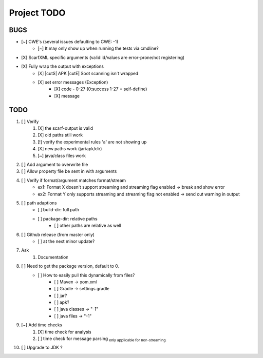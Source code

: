 .. |cutS| raw:: html

    <strike>

.. |cutE| raw:: html

    </strike>

=======================================
Project TODO
=======================================

BUGS
------------------

* [~] CWE's (several issues defaulting to CWE: -1)
    * [~] It may only show up when running the tests via cmdline?
* [X] ScarfXML specific arguments (valid id/values are error-prone/not registering)
* [X] Fully wrap the output with exceptions
    * [X] |cutS| APK |cutE| Soot scanning isn't wrapped
    * [X] set error messages (Exception)
        * [X] code - 0-27 (0:success 1-27 = self-define)
        * [X] message

TODO
------------------

1. [ ] Verify
	1. [X] the scarf-output is valid
	#. [X] old paths still work
	#. [!] verify the experimental rules 'a' are not showing up
	#. [X] new paths work (jar/apk/dir)
	#. [~] java/class files work

#. [ ] Add argument to overwrite file
#. [ ] Allow property file be sent in with arguments
#. [ ] Verify if format/argument matches format/stream
    * ex1: Format X doesn't support streaming and streaming flag enabled -> break and show error
    * ex2: Format Y only supports streaming and streaming flag not enabled -> send out warning in output

#. [ ] path adaptions
    * [ ] build-dir: full path
    * [ ] package-dir: relative paths
        * [ ] other paths are relative as well

#. [ ] Github release (from master only)
    * [ ] at the next minor update?
#. Ask
	#. Documentation
#. [ ] Need to get the package version, default to 0.
	* [ ] How to easily pull this dynamically from files?
		* [ ] Maven -> pom.xml
		* [ ] Gradle -> settings.gradle
		* [ ] jar?
		* [ ] apk?
		* [ ] java classes -> "-1"
		* [ ] java files -> "-1"
#. [~] Add time checks
	1. [X] time check for analysis
	#. [ ] time check for message parsing :sub:`only applicable for non-streaming`
#. [ ] Upgrade to JDK ?